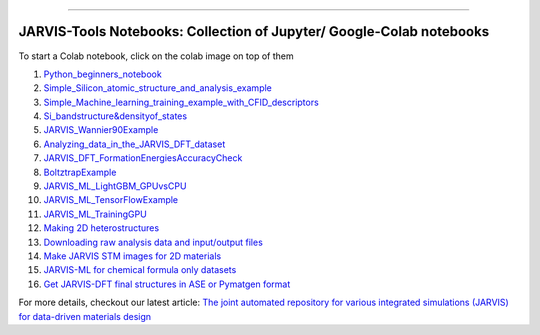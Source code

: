 
========================================================================================

JARVIS-Tools Notebooks: Collection of Jupyter/ Google-Colab notebooks
=========================================================================================
To start a Colab notebook, click on the colab image on top of them
 .. image :: https://colab.research.google.com/assets/colab-badge.svg 


1) `Python_beginners_notebook <https://colab.research.google.com/github/knc6/jarvis-tools-notebooks/blob/master/jarvis-tools-notebooks/python_beginners_notebook.ipynb>`__

2) `Simple_Silicon_atomic_structure_and_analysis_example <https://colab.research.google.com/github/knc6/jarvis-tools-notebooks/blob/master/jarvis-tools-notebooks/Simple_Silicon_atomic_structure_and_analysis_example.ipynb>`__

3) `Simple_Machine_learning_training_example_with_CFID_descriptors <https://colab.research.google.com/github/knc6/jarvis-tools-notebooks/blob/master/jarvis-tools-notebooks/Simple_Machine_learning_training_example_with_CFID_descriptors.ipynb>`__

4) `Si_bandstructure&densityof_states <https://colab.research.google.com/github/knc6/jarvis-tools-notebooks/blob/master/jarvis-tools-notebooks/Si_bandstructure%26densityof_states.ipynb>`__

5) `JARVIS_Wannier90Example <https://colab.research.google.com/github/knc6/jarvis-tools-notebooks/blob/master/jarvis-tools-notebooks/JARVIS_Wannier90Example.ipynb>`__

6) `Analyzing_data_in_the_JARVIS_DFT_dataset <https://colab.research.google.com/github/knc6/jarvis-tools-notebooks/blob/master/jarvis-tools-notebooks/Analyzing_data_in_the_JARVIS_DFT_dataset.ipynb>`__

7) `JARVIS_DFT_FormationEnergiesAccuracyCheck <https://colab.research.google.com/github/knc6/jarvis-tools-notebooks/blob/master/jarvis-tools-notebooks/JARVIS_DFT_FormationEnergiesAccuracyCheck.ipynb>`__

8) `BoltztrapExample <https://colab.research.google.com/github/knc6/jarvis-tools-notebooks/blob/master/jarvis-tools-notebooks/BoltztrapExample.ipynb>`__

9) `JARVIS_ML_LightGBM_GPUvsCPU <https://colab.research.google.com/github/knc6/jarvis-tools-notebooks/blob/master/jarvis-tools-notebooks/JARVIS_ML_LightGBM_GPUvsCPU.ipynb>`__

10) `JARVIS_ML_TensorFlowExample <https://colab.research.google.com/github/knc6/jarvis-tools-notebooks/blob/master/jarvis-tools-notebooks/JARVIS_ML_TensorFlowExample.ipynb>`__

11) `JARVIS_ML_TrainingGPU <https://colab.research.google.com/github/knc6/jarvis-tools-notebooks/blob/master/jarvis-tools-notebooks/JARVIS_ML_TrainingGPU.ipynb>`__

12)  `Making 2D heterostructures <https://colab.research.google.com/github/knc6/jarvis-tools-notebooks/blob/master/Making_2D_heterostructures.ipynb>`__

13) `Downloading raw analysis data and input/output files <https://colab.research.google.com/github/knc6/jarvis-tools-notebooks/blob/master/jarvis-tools-notebooks/Download_raw_data_for_webpages.ipynb>`__
14) `Make JARVIS STM images for 2D materials <https://colab.research.google.com/github/knc6/jarvis-tools-notebooks/blob/master/JARVIS_STM_images.ipynb>`__
15) `JARVIS-ML for chemical formula only datasets <https://colab.research.google.com/github/knc6/jarvis-tools-notebooks/blob/master/JARVIS_ML_for_chemical_formula_only_datasets.ipynb>`__
16) `Get JARVIS-DFT final structures in ASE or Pymatgen format <https://colab.research.google.com/github/knc6/jarvis-tools-notebooks/blob/master/jarvis-tools-notebooks/Get_JARVIS_DFT_final_structures_in_ASE_or_Pymatgen_format.ipynb>`__


For more details, checkout our latest article:  `The joint automated repository for various integrated simulations (JARVIS) for data-driven materials design <https://www.nature.com/articles/s41524-020-00440-1>`__

